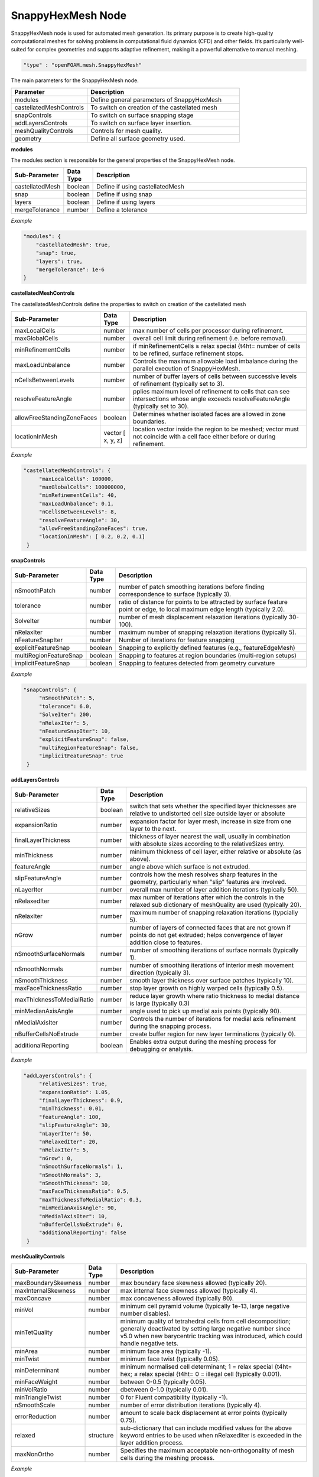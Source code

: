 SnappyHexMesh Node
===================

SnappyHexMesh node is used for automated mesh generation. Its primary purpose is to create
high-quality computational meshes for solving problems in computational fluid dynamics (CFD) and other fields. It’s particularly well-suited for complex geometries and supports adaptive refinement, making it a powerful alternative to manual meshing.



.. raw:: html

   <h3>Type</h3>
   <hr>

.. code-block:: javascript

    "type" : "openFOAM.mesh.SnappyHexMesh"


.. raw:: html

   <h3>Execution</h3>
   <hr>
   <h4>input_parameters</h4>

The main parameters for the SnappyHexMesh node.

.. list-table::
   :widths: 25 50
   :header-rows: 1
   :align: left

   * - Parameter
     - Description
   * - modules
     - Define general parameters of SnappyHexMesh
   * - castellatedMeshControls
     - To switch on creation of the castellated mesh
   * - snapControls
     - To switch on surface snapping stage
   * - addLayersControls
     - To switch on surface layer insertion.
   * - meshQualityControls
     - Controls for mesh quality.
   * - geometry
     - Define all surface geometry used.

.. raw:: html

    <hr style="border: 1px dashed;">

**modules**

The modules section is responsible for the general properties of the SnappyHexMesh node.

.. list-table::
   :widths: 25 20 250
   :header-rows: 1
   :align: left

   * - Sub-Parameter
     - Data Type
     - Description
   * - castellatedMesh
     - boolean
     - Define if using castellatedMesh
   * - snap
     - boolean
     - Define if using snap
   * - layers
     - boolean
     - Define if using layers
   * - mergeTolerance
     - number
     - Define a tolerance

*Example*

.. code-block:: javascript

    "modules": {
        "castellatedMesh": true,
        "snap": true,
        "layers": true,
        "mergeTolerance": 1e-6
    }

.. raw:: html

    <hr style="border: 1px dashed;">

**castellatedMeshControls**

The castellatedMeshControls define the properties to switch on creation of the castellated mesh

.. list-table::
   :widths: 25 25 250
   :header-rows: 1
   :align: left

   * - Sub-Parameter
     - Data Type
     - Description
   * - maxLocalCells
     - number
     - max number of cells per processor during refinement.
   * - maxGlobalCells
     - number
     - overall cell limit during refinement (i.e. before removal).
   * - minRefinementCells
     - number
     -  if minRefinementCells ≥ \relax \special {t4ht= number of cells to be refined, surface refinement stops.
   * - maxLoadUnbalance
     - number
     - Controls the maximum allowable load imbalance during the parallel execution of SnappyHexMesh.
   * - nCellsBetweenLevels
     - number
     -  number of buffer layers of cells between successive levels of refinement (typically set to 3).
   * - resolveFeatureAngle
     - number
     - pplies maximum level of refinement to cells that can see intersections whose angle exceeds resolveFeatureAngle (typically set to 30).
   * - allowFreeStandingZoneFaces
     - boolean
     - Determines whether isolated faces are allowed in zone boundaries.
   * - locationInMesh
     - vector [ x, y, z]
     - location vector inside the region to be meshed; vector must not coincide with a cell face either before or during refinement.

*Example*

.. code-block:: javascript

    "castellatedMeshControls": {
         "maxLocalCells": 100000,
         "maxGlobalCells": 100000000,
         "minRefinementCells": 40,
         "maxLoadUnbalance": 0.1,
         "nCellsBetweenLevels": 8,
         "resolveFeatureAngle": 30,
         "allowFreeStandingZoneFaces": true,
         "locationInMesh": [ 0.2, 0.2, 0.1]
     }

.. raw:: html

    <hr style="border: 1px dashed;">

**snapControls**

.. list-table::
   :widths: 25 20 250
   :header-rows: 1
   :align: left

   * - Sub-Parameter
     - Data Type
     - Description
   * - nSmoothPatch
     - number
     - number of patch smoothing iterations before finding correspondence to surface (typically 3).
   * - tolerance
     - number
     - ratio of distance for points to be attracted by surface feature point or edge, to local maximum edge length (typically 2.0).
   * - SolveIter
     - number
     - number of mesh displacement relaxation iterations (typically 30-100).
   * - nRelaxIter
     - number
     - maximum number of snapping relaxation iterations (typically 5).
   * - nFeatureSnapIter
     - number
     - Number of iterations for feature snapping
   * - explicitFeatureSnap
     - boolean
     - Snapping to explicitly defined features (e.g., featureEdgeMesh)
   * - multiRegionFeatureSnap
     - boolean
     - Snapping to features at region boundaries (multi-region setups)
   * - implicitFeatureSnap
     - boolean
     - Snapping to features detected from geometry curvature

*Example*

.. code-block:: javascript

    "snapControls": {
         "nSmoothPatch": 5,
         "tolerance": 6.0,
         "SolveIter": 200,
         "nRelaxIter": 5,
         "nFeatureSnapIter": 10,
         "explicitFeatureSnap": false,
         "multiRegionFeatureSnap": false,
         "implicitFeatureSnap": true
     }


.. raw:: html

    <hr style="border: 1px dashed;">

**addLayersControls**

.. list-table::
   :widths: 25 20 250
   :header-rows: 1
   :align: left

   * - Sub-Parameter
     - Data Type
     - Description
   * - relativeSizes
     - boolean
     -  switch that sets whether the specified layer thicknesses are relative to undistorted cell size outside layer or absolute
   * - expansionRatio
     - number
     - expansion factor for layer mesh, increase in size from one layer to the next.
   * - finalLayerThickness
     - number
     - thickness of layer nearest the wall, usually in combination with absolute sizes according to the relativeSizes entry.
   * - minThickness
     - number
     - minimum thickness of cell layer, either relative or absolute (as above).
   * - featureAngle
     - number
     - angle above which surface is not extruded.
   * - slipFeatureAngle
     - number
     - controls how the mesh resolves sharp features in the geometry, particularly when "slip" features are involved.
   * - nLayerIter
     - number
     - overall max number of layer addition iterations (typically 50).
   * - nRelaxedIter
     - number
     - max number of iterations after which the controls in the relaxed sub dictionary of meshQuality are used (typically 20).
   * - nRelaxIter
     - number
     - maximum number of snapping relaxation iterations (typcially 5).
   * - nGrow
     - number
     - number of layers of connected faces that are not grown if points do not get extruded; helps convergence of layer addition close to features.
   * - nSmoothSurfaceNormals
     - number
     - number of smoothing iterations of surface normals (typically 1).
   * - nSmoothNormals
     - number
     - number of smoothing iterations of interior mesh movement direction (typically 3).
   * - nSmoothThickness
     - number
     - smooth layer thickness over surface patches (typically 10).
   * - maxFaceThicknessRatio
     - number
     - stop layer growth on highly warped cells (typically 0.5).
   * - maxThicknessToMedialRatio
     - number
     - reduce layer growth where ratio thickness to medial distance is large (typically 0.3)
   * - minMedianAxisAngle
     - number
     - angle used to pick up medial axis points (typically 90).
   * - nMedialAxisIter
     - number
     - Controls the number of iterations for medial axis refinement during the snapping process.
   * - nBufferCellsNoExtrude
     - number
     - create buffer region for new layer terminations (typically 0).
   * - additionalReporting
     - boolean
     - Enables extra output during the meshing process for debugging or analysis.


*Example*

.. code-block:: javascript

    "addLayersControls": {
         "relativeSizes": true,
         "expansionRatio": 1.05,
         "finalLayerThickness": 0.9,
         "minThickness": 0.01,
         "featureAngle": 100,
         "slipFeatureAngle": 30,
         "nLayerIter": 50,
         "nRelaxedIter": 20,
         "nRelaxIter": 5,
         "nGrow": 0,
         "nSmoothSurfaceNormals": 1,
         "nSmoothNormals": 3,
         "nSmoothThickness": 10,
         "maxFaceThicknessRatio": 0.5,
         "maxThicknessToMedialRatio": 0.3,
         "minMedianAxisAngle": 90,
         "nMedialAxisIter": 10,
         "nBufferCellsNoExtrude": 0,
         "additionalReporting": false
     }

.. raw:: html

    <hr style="border: 1px dashed;">

**meshQualityControls**

.. list-table::
   :widths: 25 20 250
   :header-rows: 1
   :align: left

   * - Sub-Parameter
     - Data Type
     - Description
   * - maxBoundarySkewness
     - number
     - max boundary face skewness allowed (typically 20).
   * - maxInternalSkewness
     - number
     - max internal face skewness allowed (typically 4).
   * - maxConcave
     - number
     - max concaveness allowed (typically 80).
   * - minVol
     - number
     - minimum cell pyramid volume (typically 1e-13, large negative number disables).
   * - minTetQuality
     - number
     - minimum quality of tetrahedral cells from cell decomposition; generally deactivated by setting large negative number since v5.0 when new barycentric tracking was introduced, which could handle negative tets.
   * - minArea
     - number
     - minimum face area (typically -1).
   * - minTwist
     - number
     - minimum face twist (typically 0.05).
   * - minDeterminant
     - number
     - minimum normalised cell determinant; 1 = \relax \special {t4ht= hex; ≤ \relax \special {t4ht= 0 = illegal cell (typically 0.001).
   * - minFaceWeight
     - number
     - between 0-0.5 (typically 0.05).
   * - minVolRatio
     - number
     - dbetween 0-1.0 (typically 0.01).
   * - minTriangleTwist
     - number
     - 0 for Fluent compatibility (typically -1).
   * - nSmoothScale
     - number
     - number of error distribution iterations (typically 4).
   * - errorReduction
     - number
     - amount to scale back displacement at error points (typically 0.75).
   * - relaxed
     - structure
     - sub-dictionary that can include modified values for the above keyword entries to be used when nRelaxedIter is exceeded in the layer addition process.
   * - maxNonOrtho
     - number
     - Specifies the maximum acceptable non-orthogonality of mesh cells during the meshing process.

*Example*

.. code-block:: javascript

    "meshQualityControls": {
         "maxBoundarySkewness": 20,
         "maxInternalSkewness": 4,
         "maxConcave": 80,
         "minVol": 1e-13,
         "minTetQuality": -1e+30,
         "minArea": -1,
         "minTwist": 0.02,
         "minDeterminant": 0.001,
         "minFaceWeight": 0.05,
         "minVolRatio": 0.01,
         "minTriangleTwist": -1,
         "nSmoothScale": 4,
         "errorReduction": 0.75,
         "relaxed": {
            "maxNonOrtho": 75
         }
     }

.. raw:: html

    <hr style="border: 1px dashed;">

*Example*

**geometry**


.. list-table::
   :widths: 25 20 50
   :header-rows: 1
   :align: left

   * - Sub-Parameter
     - Data Type
     - Description
   * - Data
     - type
     - desc

.. code-block:: javascript

    "geometry": {
       "objects": {
           "building": {
               "objectName": "building",
               "objectType": "obj",
               "levels": "1",
               "refinementRegions": {},
               "refinementSurfaces": {
                  "levels": [ 0, 0 ],
                  "patchType": "wall"
               },
               "regions": {
                  "Walls": {
                     "name": "Walls",
                     "type": "wall",
                     "refinementRegions": {
                        "mode": "distance",
                         "levels": [
                            [ 0.1, 2 ]
                          ]
                     },
                     "refinementSurfaceLevels": [ 0, 0 ]
                  },
                  "inlet": {
                       "name": "inlet",
                       "type": "patch"
                  },
                  "outlet": {
                      "name": "outlet",
                      "type": "patch"
                  }
               },
               "layers": {
                  "nSurfaceLayers": 10
               }
           }
       },
       "gemeotricalEntities": {}
    }


.. raw:: html

   <h3>Example</h3>
   <hr>

+--------------------------------------------+--------------------------------------------+
|           **JSON FILE**                    |         **Dictionary**                     |
+--------------------------------------------+--------------------------------------------+
| .. literalinclude:: blockMesh_example.json | .. literalinclude:: blockMesh_example.json |
|   :language: JSON                          |   :language: JSON                          |
|   :linenos:                                |   :linenos:                                |
+--------------------------------------------+--------------------------------------------+

.. raw:: html

   <hr>

